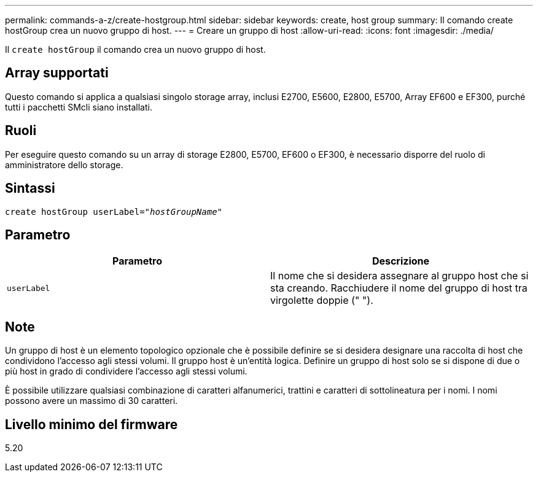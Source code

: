---
permalink: commands-a-z/create-hostgroup.html 
sidebar: sidebar 
keywords: create, host group 
summary: Il comando create hostGroup crea un nuovo gruppo di host. 
---
= Creare un gruppo di host
:allow-uri-read: 
:icons: font
:imagesdir: ./media/


[role="lead"]
Il `create hostGroup` il comando crea un nuovo gruppo di host.



== Array supportati

Questo comando si applica a qualsiasi singolo storage array, inclusi E2700, E5600, E2800, E5700, Array EF600 e EF300, purché tutti i pacchetti SMcli siano installati.



== Ruoli

Per eseguire questo comando su un array di storage E2800, E5700, EF600 o EF300, è necessario disporre del ruolo di amministratore dello storage.



== Sintassi

[listing, subs="+macros"]
----
create hostGroup userLabel=pass:quotes[_"hostGroupName"_]
----


== Parametro

|===
| Parametro | Descrizione 


 a| 
`userLabel`
 a| 
Il nome che si desidera assegnare al gruppo host che si sta creando. Racchiudere il nome del gruppo di host tra virgolette doppie (" ").

|===


== Note

Un gruppo di host è un elemento topologico opzionale che è possibile definire se si desidera designare una raccolta di host che condividono l'accesso agli stessi volumi. Il gruppo host è un'entità logica. Definire un gruppo di host solo se si dispone di due o più host in grado di condividere l'accesso agli stessi volumi.

È possibile utilizzare qualsiasi combinazione di caratteri alfanumerici, trattini e caratteri di sottolineatura per i nomi. I nomi possono avere un massimo di 30 caratteri.



== Livello minimo del firmware

5.20

